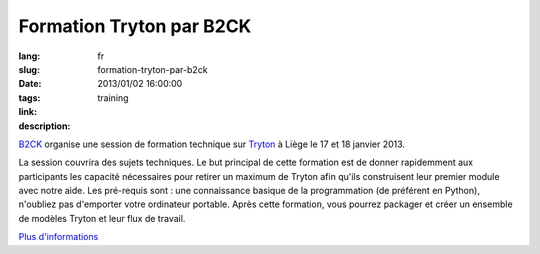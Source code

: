 Formation Tryton par B2CK
#######################################################################################

:lang: fr
:slug: formation-tryton-par-b2ck
:date: 2013/01/02 16:00:00
:tags: training
:link: 
:description: 

`B2CK <http://www.b2ck.com/fr/>`_ organise une session de formation technique
sur `Tryton <http://www.tryton.org/fr/>`_ à Liège le 17 et 18 janvier 2013.

La session couvrira des sujets techniques. Le but principal de cette formation
est de donner rapidemment aux participants les capacité nécessaires pour
retirer un maximum de Tryton afin qu'ils construisent leur premier module avec
notre aide. Les pré-requis sont : une connaissance basique de la programmation
(de préférent en Python), n'oubliez pas d'emporter votre ordinateur portable.
Après cette formation, vous pourrez packager et créer un ensemble de modèles
Tryton et leur flux de travail.

`Plus d'informations <http://www.b2ck.com/fr/news.html#n20121217>`_
